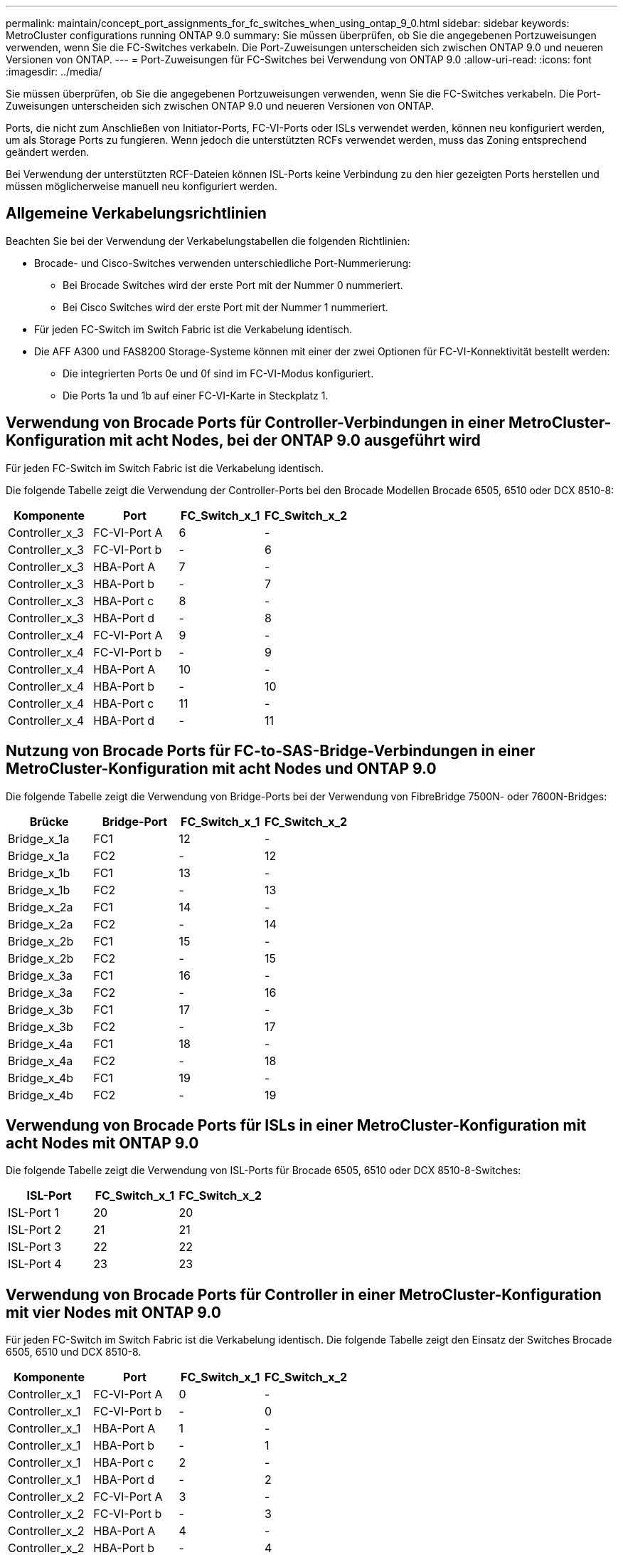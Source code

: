---
permalink: maintain/concept_port_assignments_for_fc_switches_when_using_ontap_9_0.html 
sidebar: sidebar 
keywords: MetroCluster configurations running ONTAP 9.0 
summary: Sie müssen überprüfen, ob Sie die angegebenen Portzuweisungen verwenden, wenn Sie die FC-Switches verkabeln. Die Port-Zuweisungen unterscheiden sich zwischen ONTAP 9.0 und neueren Versionen von ONTAP. 
---
= Port-Zuweisungen für FC-Switches bei Verwendung von ONTAP 9.0
:allow-uri-read: 
:icons: font
:imagesdir: ../media/


[role="lead"]
Sie müssen überprüfen, ob Sie die angegebenen Portzuweisungen verwenden, wenn Sie die FC-Switches verkabeln. Die Port-Zuweisungen unterscheiden sich zwischen ONTAP 9.0 und neueren Versionen von ONTAP.

Ports, die nicht zum Anschließen von Initiator-Ports, FC-VI-Ports oder ISLs verwendet werden, können neu konfiguriert werden, um als Storage Ports zu fungieren. Wenn jedoch die unterstützten RCFs verwendet werden, muss das Zoning entsprechend geändert werden.

Bei Verwendung der unterstützten RCF-Dateien können ISL-Ports keine Verbindung zu den hier gezeigten Ports herstellen und müssen möglicherweise manuell neu konfiguriert werden.



== Allgemeine Verkabelungsrichtlinien

Beachten Sie bei der Verwendung der Verkabelungstabellen die folgenden Richtlinien:

* Brocade- und Cisco-Switches verwenden unterschiedliche Port-Nummerierung:
+
** Bei Brocade Switches wird der erste Port mit der Nummer 0 nummeriert.
** Bei Cisco Switches wird der erste Port mit der Nummer 1 nummeriert.


* Für jeden FC-Switch im Switch Fabric ist die Verkabelung identisch.
* Die AFF A300 und FAS8200 Storage-Systeme können mit einer der zwei Optionen für FC-VI-Konnektivität bestellt werden:
+
** Die integrierten Ports 0e und 0f sind im FC-VI-Modus konfiguriert.
** Die Ports 1a und 1b auf einer FC-VI-Karte in Steckplatz 1.






== Verwendung von Brocade Ports für Controller-Verbindungen in einer MetroCluster-Konfiguration mit acht Nodes, bei der ONTAP 9.0 ausgeführt wird

Für jeden FC-Switch im Switch Fabric ist die Verkabelung identisch.

Die folgende Tabelle zeigt die Verwendung der Controller-Ports bei den Brocade Modellen Brocade 6505, 6510 oder DCX 8510-8:

|===
| Komponente | Port | FC_Switch_x_1 | FC_Switch_x_2 


| Controller_x_3 | FC-VI-Port A | 6 | - 


| Controller_x_3 | FC-VI-Port b | - | 6 


| Controller_x_3 | HBA-Port A | 7 | - 


| Controller_x_3 | HBA-Port b | - | 7 


| Controller_x_3 | HBA-Port c | 8 | - 


| Controller_x_3 | HBA-Port d | - | 8 


| Controller_x_4 | FC-VI-Port A | 9 | - 


| Controller_x_4 | FC-VI-Port b | - | 9 


| Controller_x_4 | HBA-Port A | 10 | - 


| Controller_x_4 | HBA-Port b | - | 10 


| Controller_x_4 | HBA-Port c | 11 | - 


| Controller_x_4 | HBA-Port d | - | 11 
|===


== Nutzung von Brocade Ports für FC-to-SAS-Bridge-Verbindungen in einer MetroCluster-Konfiguration mit acht Nodes und ONTAP 9.0

Die folgende Tabelle zeigt die Verwendung von Bridge-Ports bei der Verwendung von FibreBridge 7500N- oder 7600N-Bridges:

|===
| Brücke | Bridge-Port | FC_Switch_x_1 | FC_Switch_x_2 


| Bridge_x_1a | FC1 | 12 | - 


| Bridge_x_1a | FC2 | - | 12 


| Bridge_x_1b | FC1 | 13 | - 


| Bridge_x_1b | FC2 | - | 13 


| Bridge_x_2a | FC1 | 14 | - 


| Bridge_x_2a | FC2 | - | 14 


| Bridge_x_2b | FC1 | 15 | - 


| Bridge_x_2b | FC2 | - | 15 


| Bridge_x_3a | FC1 | 16 | - 


| Bridge_x_3a | FC2 | - | 16 


| Bridge_x_3b | FC1 | 17 | - 


| Bridge_x_3b | FC2 | - | 17 


| Bridge_x_4a | FC1 | 18 | - 


| Bridge_x_4a | FC2 | - | 18 


| Bridge_x_4b | FC1 | 19 | - 


| Bridge_x_4b | FC2 | - | 19 
|===


== Verwendung von Brocade Ports für ISLs in einer MetroCluster-Konfiguration mit acht Nodes mit ONTAP 9.0

Die folgende Tabelle zeigt die Verwendung von ISL-Ports für Brocade 6505, 6510 oder DCX 8510-8-Switches:

|===
| ISL-Port | FC_Switch_x_1 | FC_Switch_x_2 


| ISL-Port 1 | 20 | 20 


| ISL-Port 2 | 21 | 21 


| ISL-Port 3 | 22 | 22 


| ISL-Port 4 | 23 | 23 
|===


== Verwendung von Brocade Ports für Controller in einer MetroCluster-Konfiguration mit vier Nodes mit ONTAP 9.0

Für jeden FC-Switch im Switch Fabric ist die Verkabelung identisch. Die folgende Tabelle zeigt den Einsatz der Switches Brocade 6505, 6510 und DCX 8510-8.

|===
| Komponente | Port | FC_Switch_x_1 | FC_Switch_x_2 


| Controller_x_1 | FC-VI-Port A | 0 | - 


| Controller_x_1 | FC-VI-Port b | - | 0 


| Controller_x_1 | HBA-Port A | 1 | - 


| Controller_x_1 | HBA-Port b | - | 1 


| Controller_x_1 | HBA-Port c | 2 | - 


| Controller_x_1 | HBA-Port d | - | 2 


| Controller_x_2 | FC-VI-Port A | 3 | - 


| Controller_x_2 | FC-VI-Port b | - | 3 


| Controller_x_2 | HBA-Port A | 4 | - 


| Controller_x_2 | HBA-Port b | - | 4 


| Controller_x_2 | HBA-Port c | 5 | - 


| Controller_x_2 | HBA-Port d | - | 5 
|===


== Portnutzung von Brocade für Bridges in einer MetroCluster-Konfiguration mit vier Nodes und ONTAP 9.0

Für jeden FC-Switch im Switch Fabric ist die Verkabelung identisch.

Die folgende Tabelle zeigt die Verwendung von Bridge-Ports bis zu Port 17 bei der Verwendung von FibreBridge 7500N- oder 7600N-Bridges. Zusätzliche Brücken können an die Anschlüsse 18 bis 23 angeschlossen werden.

|===
| FibreBridge 7500-Brücke | Port | FC_Switch_x_1 (6510 oder DCX 8510-8) | FC_Switch_x_2 (6510 oder DCX 8510-8) | FC_Switch_x_1 (6505) | FC_Switch_x_2 (6505) 


| Bridge_x_1a | FC1 | 6 | - | 6 | - 


| Bridge_x_1a | FC2 | - | 6 | - | 6 


| Bridge_x_1b | FC1 | 7 | - | 7 | - 


| Bridge_x_1b | FC2 | - | 7 | - | 7 


| Bridge_x_2a | FC1 | 8 | - | 12 | - 


| Bridge_x_2a | FC2 | - | 8 | - | 12 


| Bridge_x_2b | FC1 | 9 | - | 13 | - 


| Bridge_x_2b | FC2 | - | 9 | - | 13 


| Bridge_x_3a | FC1 | 10 | - | 14 | - 


| Bridge_x_3a | FC2 | - | 10 | - | 14 


| Bridge_x_3b | FC1 | 11 | - | 15 | - 


| Bridge_x_3b | FC2 | - | 11 | - | 15 


| Bridge_x_4a | FC1 | 12 | - | 16 | - 


| Bridge_x_4a | FC2 | - | 12 | - | 16 


| Bridge_x_4b | FC1 | 13 | - | 17 | - 


| Bridge_x_4b | FC2 | - | 13 | - | 17 


|  |  | Zusätzliche Brücken können über Port 19, dann Ports 24 bis 47 verkabelt werden |  |  |  
|===


== Verwendung von Brocade Ports für ISLs in einer MetroCluster-Konfiguration mit vier Nodes mit ONTAP 9.0

Die folgende Tabelle zeigt die Verwendung des ISL-Ports:

|===
| ISL-Port | FC_Switch_x_1 (6510 oder DCX 8510-8) | FC_Switch_x_2 (6510 oder DCX 8510-8) | FC_Switch_x_1 (6505) | FC_Switch_x_2 (6505) 


| ISL-Port 1 | 20 | 20 | 8 | 8 


| ISL-Port 2 | 21 | 21 | 9 | 9 


| ISL-Port 3 | 22 | 22 | 10 | 10 


| ISL-Port 4 | 23 | 23 | 11 | 11 
|===


== Verwendung von Brocade Ports für Controller in einer MetroCluster-Konfiguration mit zwei Nodes mit ONTAP 9.0

Für jeden FC-Switch im Switch Fabric ist die Verkabelung identisch. Die folgende Tabelle zeigt die Verkabelung der Switches Brocade 6505, 6510 und DCX 8510-8.

|===
| Komponente | Port | FC_Switch_x_1 | FC_Switch_x_2 


| Controller_x_1 | FC-VI-Port A | 0 | - 


| Controller_x_1 | FC-VI-Port b | - | 0 


| Controller_x_1 | HBA-Port A | 1 | - 


| Controller_x_1 | HBA-Port b | - | 1 


| Controller_x_1 | HBA-Port c | 2 | - 


| Controller_x_1 | HBA-Port d | - | 2 
|===


== Portnutzung von Brocade für Bridges in einer MetroCluster-Konfiguration mit zwei Nodes und ONTAP 9.0

Für jeden FC-Switch im Switch Fabric ist die Verkabelung identisch.

Die folgende Tabelle zeigt die Verwendung von Bridge-Ports bis zu Port 17 bei Verwendung von FibreBridge 7500N- oder 7600N-Bridges mit Brocade 6505-, 6510- und DCX 8510-8-Switches. Zusätzliche Brücken können an die Anschlüsse 18 bis 23 angeschlossen werden.

|===
| FibreBridge 7500-Brücke | Port | FC_Switch_x_1 (6510 oder DCX 8510-8) | FC_Switch_x_2 (6510 oder DCX 8510-8) | FC_Switch_x_1 (6505) | FC_Switch_x_2 (6505) 


| Bridge_x_1a | FC1 | 6 | - | 6 | - 


| Bridge_x_1a | FC2 | - | 6 | - | 6 


| Bridge_x_1b | FC1 | 7 | - | 7 | - 


| Bridge_x_1b | FC2 | - | 7 | - | 7 


| Bridge_x_2a | FC1 | 8 | - | 12 | - 


| Bridge_x_2a | FC2 | - | 8 | - | 12 


| Bridge_x_2b | FC1 | 9 | - | 13 | - 


| Bridge_x_2b | FC2 | - | 9 | - | 13 


| Bridge_x_3a | FC1 | 10 | - | 14 | - 


| Bridge_x_3a | FC2 | - | 10 | - | 14 


| Bridge_x_3a | FC1 | 11 | - | 15 | - 


| Bridge_x_3a | FC2 | - | 11 | - | 15 


| Bridge_x_4a | FC1 | 12 | - | 16 | - 


| Bridge_x_4a | FC2 | - | 12 | - | 16 


| Bridge_x_4b | FC1 | 13 | - | 17 | - 


| Bridge_x_4b | FC2 | - | 13 | - | 17 


|  |  | Zusätzliche Brücken können über Port 19, dann Ports 24 bis 47 verkabelt werden |  | Zusätzliche Brücken können über Port 23 verkabelt werden |  
|===


== Verwendung von Brocade Ports für ISLs in einer MetroCluster-Konfiguration mit zwei Nodes mit ONTAP 9.0

Die folgende Tabelle zeigt den ISL-Portverbrauch für Switches von Brocade 6505, 6510 und DCX 8510-8:

|===
| ISL-Port | FC_Switch_x_1 (6510 oder DCX 8510-8) | FC_Switch_x_2 (6510 oder DCX 8510-8) | FC_Switch_x_1 (6505) | FC_Switch_x_2 (6505) 


| ISL-Port 1 | 20 | 20 | 8 | 8 


| ISL-Port 2 | 21 | 21 | 9 | 9 


| ISL-Port 3 | 22 | 22 | 10 | 10 


| ISL-Port 4 | 23 | 23 | 11 | 11 
|===


== Verwendung von Cisco Ports für Controller in einer MetroCluster-Konfiguration mit acht Nodes und ONTAP 9.0

Die folgende Tabelle zeigt die Verwendung der Controller-Ports bei Switches von Cisco 9148 und 9148S:

|===
| Komponente | Port | FC_Switch_x_1 | FC_Switch_x_2 


| Controller_x_3 | FC-VI-Port A | 7 | - 


| Controller_x_3 | FC-VI-Port b | - | 7 


| Controller_x_3 | HBA-Port A | 8 | - 


| Controller_x_3 | HBA-Port b | - | 8 


| Controller_x_3 | HBA-Port c | 9 | - 


| Controller_x_3 | HBA-Port d | - | 9 


| Controller_x_4 | FC-VI-Port A | 10 | - 


| Controller_x_4 | FC-VI-Port b | - | 10 


| Controller_x_4 | HBA-Port A | 11 | - 


| Controller_x_4 | HBA-Port b | - | 11 


| Controller_x_4 | HBA-Port c | 13 | - 


| Controller_x_4 | HBA-Port d | - | 13 
|===


== Cisco Port-Nutzung für FC-to-SAS-Bridges in einer MetroCluster-Konfiguration mit acht Nodes unter ONTAP 9.0

Die folgende Tabelle zeigt die Verwendung von Bridge Ports bis zu Port 23 bei Verwendung von FibreBridge 7500N- oder 7600N-Bridges mit Cisco 9148- oder 9148S-Switches.

|===
| FibreBridge 7500-Brücke | Port | FC_Switch_x_1 | FC_Switch_x_2 


| Bridge_x_1a | FC1 | 14 | 14 


| Bridge_x_1a | FC2 | - | - 


| Bridge_x_1b | FC1 | 15 | 15 


| Bridge_x_1b | FC2 | - | - 


| Bridge_x_2a | FC1 | 17 | 17 


| Bridge_x_2a | FC2 | - | - 


| Bridge_x_2b | FC1 | 18 | 18 


| Bridge_x_2b | FC2 | - | - 


| Bridge_x_3a | FC1 | 19 | 19 


| Bridge_x_3a | FC2 | - | - 


| Bridge_x_3b | FC1 | 21 | 21 


| Bridge_x_3b | FC2 | - | - 


| Bridge_x_4a | FC1 | 22 | 22 


| Bridge_x_4a | FC2 | - | - 


| Bridge_x_4b | FC1 | 23 | 23 


| Bridge_x_4b | FC2 | - | - 
|===
Zusätzliche Brücken können über die Ports 25 bis 48 nach dem gleichen Muster befestigt werden.



== Verwendung von Cisco Ports für ISLs in einer MetroCluster-Konfiguration mit acht Nodes mit ONTAP 9.0

Die folgende Tabelle zeigt den Einsatz von ISL-Ports für Switches von Cisco 9148 und 9148S:

|===
| ISL-Ports | FC_Switch_x_1 | FC_Switch_x_2 


| ISL-Port 1 | 12 | 12 


| ISL-Port 2 | 16 | 16 


| ISL-Port 3 | 20 | 20 


| ISL-Port 4 | 24 | 24 
|===


== Verwendung von Cisco Ports für Controller in einer MetroCluster-Konfiguration mit vier Nodes

Für jeden FC-Switch im Switch Fabric ist die Verkabelung identisch.

Die folgende Tabelle zeigt die Verwendung der Controller-Ports auf den Switches Cisco 9148, 9148S und 9250i:

|===
| Komponente | Port | FC_Switch_x_1 | FC_Switch_x_2 


| Controller_x_1 | FC-VI-Port A | 1 | - 


| Controller_x_1 | FC-VI-Port b | - | 1 


| Controller_x_1 | HBA-Port A | 2 | - 


| Controller_x_1 | HBA-Port b | - | 2 


| Controller_x_1 | HBA-Port c | 3 | - 


| Controller_x_1 | HBA-Port d | - | 3 


| Controller_x_2 | FC-VI-Port A | 4 | - 


| Controller_x_2 | FC-VI-Port b | - | 4 


| Controller_x_2 | HBA-Port A | 5 | - 


| Controller_x_2 | HBA-Port b | - | 5 


| Controller_x_2 | HBA-Port c | 6 | - 


| Controller_x_2 | HBA-Port d | - | 6 
|===


== Cisco Port-Nutzung für FC-to-SAS-Bridges in einer MetroCluster-Konfiguration mit vier Nodes unter ONTAP 9.0

Die folgende Tabelle zeigt die Verwendung von Bridge Ports bis zu Port 14 bei Verwendung von FibreBridge 7500N- oder 7600N-Bridges mit Cisco 9148-, 9148S- oder 9250i-Switches. Weitere Brücken können nach dem gleichen Muster an den Ports 15 bis 32 befestigt werden.

|===
| FibreBridge 7500-Brücke | Port | FC_Switch_x_1 | FC_Switch_x_2 


| Bridge_x_1a | FC1 | 7 | - 


| Bridge_x_1a | FC2 | - | 7 


| Bridge_x_1b | FC1 | 8 | - 


| Bridge_x_1b | FC2 | - | 8 


| Bridge_x_2a | FC1 | 9 | - 


| Bridge_x_2a | FC2 | - | 9 


| Bridge_x_2b | FC1 | 10 | - 


| Bridge_x_2b | FC2 | - | 10 


| Bridge_x_3a | FC1 | 11 | - 


| Bridge_x_3a | FC2 | - | 11 


| Bridge_x_3b | FC1 | 12 | - 


| Bridge_x_3b | FC2 | - | 12 


| Bridge_x_4a | FC1 | 13 | - 


| Bridge_x_4a | FC2 | - | 13 


| Bridge_x_4b | FC1 | 14 | - 


| Bridge_x_4b | FC2 | - | 14 
|===


== Verwendung von Cisco 9148- und 9148S-Ports für ISLs auf einer MetroCluster-Konfiguration mit vier Nodes unter ONTAP 9.0

Für jeden FC-Switch im Switch Fabric ist die Verkabelung identisch.

Die folgende Tabelle zeigt den Einsatz von ISL-Ports für Switches von Cisco 9148 und 9148S:

|===
| ISL-Port | FC_Switch_x_1 | FC_Switch_x_2 


| ISL-Port 1 | 36 | 36 


| ISL-Port 2 | 40 | 40 


| ISL-Port 3 | 44 | 44 


| ISL-Port 4 | 48 | 48 
|===


== Verwendung von Cisco 9250i-Ports für ISLs in einer MetroCluster-Konfiguration mit vier Nodes mit ONTAP 9.0

Der Cisco 9250i-Switch verwendet die FCIP-Ports für das ISL.

Die Ports 40 bis 48 sind 10 GbE-Ports und werden in der MetroCluster-Konfiguration nicht verwendet.



== Verwendung von Cisco Ports für Controller in einer MetroCluster-Konfiguration mit zwei Nodes

Für jeden FC-Switch im Switch Fabric ist die Verkabelung identisch.

Die folgende Tabelle zeigt die Verwendung der Controller-Ports auf den Switches Cisco 9148, 9148S und 9250i:

|===
| Komponente | Port | FC_Switch_x_1 | FC_Switch_x_2 


| Controller_x_1 | FC-VI-Port A | 1 | - 


| Controller_x_1 | FC-VI-Port b | - | 1 


| Controller_x_1 | HBA-Port A | 2 | - 


| Controller_x_1 | HBA-Port b | - | 2 


| Controller_x_1 | HBA-Port c | 3 | - 


| Controller_x_1 | HBA-Port d | - | 3 
|===


== Cisco Port-Verwendung für FC-to-SAS-Bridges in einer MetroCluster-Konfiguration mit zwei Knoten unter ONTAP 9.0

Die folgende Tabelle zeigt die Verwendung von Bridge Ports bis zu Port 14 bei Verwendung von FibreBridge 7500N- oder 7600N-Bridges mit Cisco Switches 9148, 9148S und 9250i. Weitere Brücken können nach dem gleichen Muster an den Ports 15 bis 32 befestigt werden.

|===
| FibreBridge 7500-Brücke | Port | FC_Switch_x_1 | FC_Switch_x_2 


| Bridge_x_1a | FC1 | 7 | - 


| Bridge_x_1a | FC2 | - | 7 


| Bridge_x_1b | FC1 | 8 | - 


| Bridge_x_1b | FC2 | - | 8 


| Bridge_x_2a | FC1 | 9 | - 


| Bridge_x_2a | FC2 | - | 9 


| Bridge_x_2b | FC1 | 10 | - 


| Bridge_x_2b | FC2 | - | 10 


| Bridge_x_3a | FC1 | 11 | - 


| Bridge_x_3a | FC2 | - | 11 


| Bridge_x_3b | FC1 | 12 | - 


| Bridge_x_3b | FC2 | - | 12 


| Bridge_x_4a | FC1 | 13 | - 


| Bridge_x_4a | FC2 | - | 13 


| Bridge_x_4b | FC1 | 14 | - 


| Bridge_x_4b | FC2 | - | 14 
|===


== Verwendung von Cisco 9148- oder 9148S-Ports für ISLs auf einer MetroCluster-Konfiguration mit zwei Knoten unter ONTAP 9.0

Für jeden FC-Switch im Switch Fabric ist die Verkabelung identisch.

Die folgende Tabelle zeigt den ISL-Port-Einsatz für Cisco Switches mit 9148 oder 9148S:

|===
| ISL-Port | FC_Switch_x_1 | FC_Switch_x_2 


| ISL-Port 1 | 36 | 36 


| ISL-Port 2 | 40 | 40 


| ISL-Port 3 | 44 | 44 


| ISL-Port 4 | 48 | 48 
|===


== Cisco 9250i Port-Verwendung für ISLs in einer MetroCluster-Konfiguration mit zwei Nodes mit ONTAP 9.0

Der Cisco 9250i-Switch verwendet die FCIP-Ports für das ISL.

Die Ports 40 bis 48 sind 10 GbE-Ports und werden in der MetroCluster-Konfiguration nicht verwendet.
